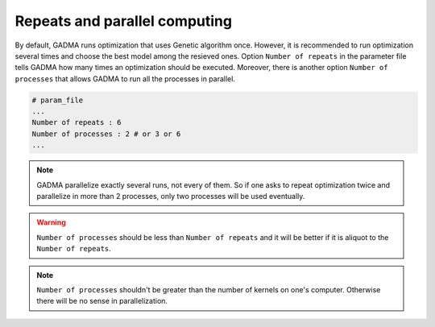 Repeats and parallel computing
=======================================

By default, GADMA runs optimization that uses Genetic algorithm once. However, it is recommended to run optimization several times and choose the best model among the resieved ones. Option ``Number of repeats`` in the parameter file tells GADMA how many times an optimization should be executed. Moreover, there is another option ``Number of processes`` that allows GADMA to run all the processes in parallel. 

.. code-block::

    # param_file
    ...
    Number of repeats : 6
    Number of processes : 2 # or 3 or 6
    ...
    
.. note::
    GADMA parallelize exactly several runs, not every of them. So if one asks to repeat optimization twice and parallelize in more than 2 processes, only two processes will be used eventually.

.. warning::
    ``Number of processes`` should be less than ``Number of repeats`` and it will be better if it is aliquot to the ``Number of repeats``.

.. note::
    ``Number of processes`` shouldn't be greater than the number of kernels on one's computer. Otherwise there will be no sense in parallelization.

